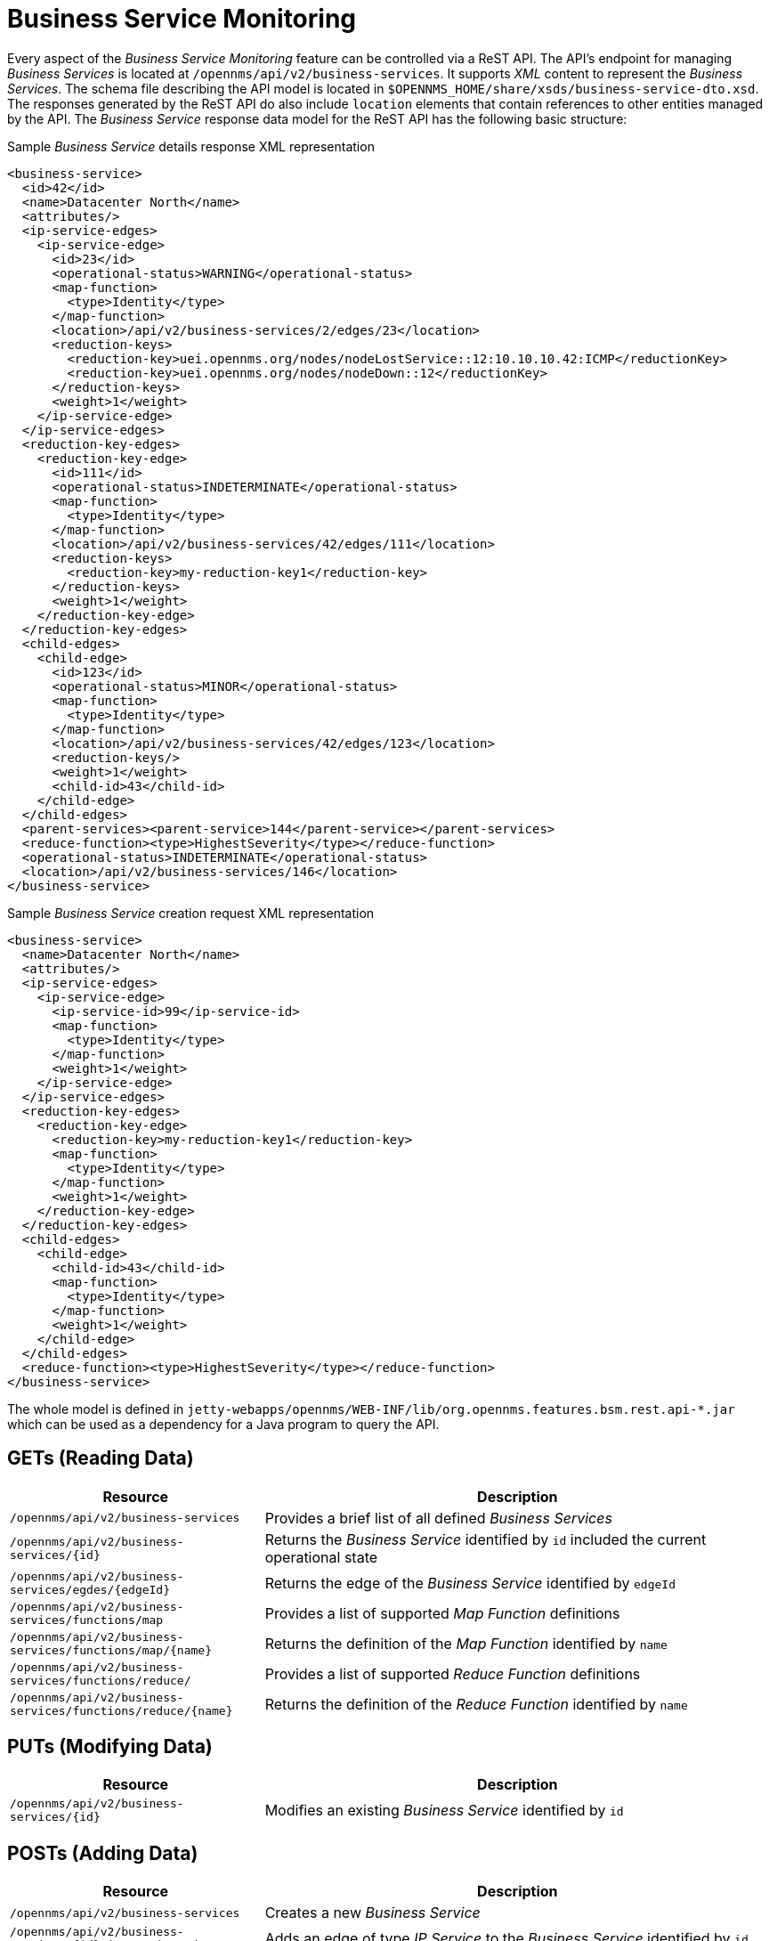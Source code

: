 
= Business Service Monitoring

Every aspect of the _Business Service Monitoring_ feature can be controlled via a ReST API.
The API's endpoint for managing _Business Services_ is located at `/opennms/api/v2/business-services`.
It supports _XML_ content to represent the _Business Services_.
The schema file describing the API model is located in `$OPENNMS_HOME/share/xsds/business-service-dto.xsd`.
The responses generated by the ReST API do also include `location` elements that contain references to other entities managed by the API.
The _Business Service_ response data model for the ReST API has the following basic structure:

.Sample _Business Service_ details response XML representation
[source,XML]
----
<business-service>
  <id>42</id>
  <name>Datacenter North</name>
  <attributes/>
  <ip-service-edges>
    <ip-service-edge>
      <id>23</id>
      <operational-status>WARNING</operational-status>
      <map-function>
        <type>Identity</type>
      </map-function>
      <location>/api/v2/business-services/2/edges/23</location>
      <reduction-keys>
        <reduction-key>uei.opennms.org/nodes/nodeLostService::12:10.10.10.42:ICMP</reductionKey>
        <reduction-key>uei.opennms.org/nodes/nodeDown::12</reductionKey>
      </reduction-keys>
      <weight>1</weight>
    </ip-service-edge>
  </ip-service-edges>
  <reduction-key-edges>
    <reduction-key-edge>
      <id>111</id>
      <operational-status>INDETERMINATE</operational-status>
      <map-function>
        <type>Identity</type>
      </map-function>
      <location>/api/v2/business-services/42/edges/111</location>
      <reduction-keys>
        <reduction-key>my-reduction-key1</reduction-key>
      </reduction-keys>
      <weight>1</weight>
    </reduction-key-edge>
  </reduction-key-edges>
  <child-edges>
    <child-edge>
      <id>123</id>
      <operational-status>MINOR</operational-status>
      <map-function>
        <type>Identity</type>
      </map-function>
      <location>/api/v2/business-services/42/edges/123</location>
      <reduction-keys/>
      <weight>1</weight>
      <child-id>43</child-id>
    </child-edge>
  </child-edges>
  <parent-services><parent-service>144</parent-service></parent-services>
  <reduce-function><type>HighestSeverity</type></reduce-function>
  <operational-status>INDETERMINATE</operational-status>
  <location>/api/v2/business-services/146</location>
</business-service>
----

.Sample _Business Service_ creation request XML representation
[source,XML]
----
<business-service>
  <name>Datacenter North</name>
  <attributes/>
  <ip-service-edges>
    <ip-service-edge>
      <ip-service-id>99</ip-service-id>
      <map-function>
        <type>Identity</type>
      </map-function>
      <weight>1</weight>
    </ip-service-edge>
  </ip-service-edges>
  <reduction-key-edges>
    <reduction-key-edge>
      <reduction-key>my-reduction-key1</reduction-key>
      <map-function>
        <type>Identity</type>
      </map-function>
      <weight>1</weight>
    </reduction-key-edge>
  </reduction-key-edges>
  <child-edges>
    <child-edge>
      <child-id>43</child-id>
      <map-function>
        <type>Identity</type>
      </map-function>
      <weight>1</weight>
    </child-edge>
  </child-edges>
  <reduce-function><type>HighestSeverity</type></reduce-function>
</business-service>
----

The whole model is defined in `jetty-webapps/opennms/WEB-INF/lib/org.opennms.features.bsm.rest.api-*.jar` which can be used as a dependency for a Java program to query the API.

== GETs (Reading Data)

[options="header", cols="5,10"]
|===
| Resource                                                      | Description
| `/opennms/api/v2/business-services`                           | Provides a brief list of all defined _Business Services_
| `/opennms/api/v2/business-services/{id}`                      | Returns the _Business Service_ identified by `id` included the current operational state
| `/opennms/api/v2/business-services/egdes/{edgeId}`            | Returns the edge of the _Business Service_ identified by `edgeId`
| `/opennms/api/v2/business-services/functions/map`             | Provides a list of supported _Map Function_ definitions
| `/opennms/api/v2/business-services/functions/map/{name}`      | Returns the definition of the _Map Function_ identified by `name`
| `/opennms/api/v2/business-services/functions/reduce/`         | Provides a list of supported _Reduce Function_ definitions
| `/opennms/api/v2/business-services/functions/reduce/{name}`   | Returns the definition of the _Reduce Function_ identified by `name`
|===

== PUTs (Modifying Data)

[options="header", cols="5,10"]
|===
| Resource                                 | Description
| `/opennms/api/v2/business-services/{id}` | Modifies an existing _Business Service_ identified by `id`
|===

== POSTs (Adding Data)

[options="header", cols="5,10"]
|===
| Resource                                                    | Description
| `/opennms/api/v2/business-services`                         | Creates a new _Business Service_
| `/opennms/api/v2/business-services/{id}/ip-service-edge`    | Adds an edge of type _IP Service_ to the _Business Service_ identified by `id`
| `/opennms/api/v2/business-services/{id}/reduction-key-edge` | Adds an edge of type _Reduction Key_ to the _Business Service_ identified by `id`
| `/opennms/api/v2/business-services/{id}/child-edge`         | Adds an edge of type _Business Service_ to the _Business Service_ identified by `id`
| `/opennms/api/v2/daemon/reload`                             | Reload the configuration of the _Business Service Daemon_
|===

== DELETEs (Removing Data)

[options="header", cols="5,10"]
|===
| Resource                                                | Description
| `/opennms/api/v2/business-services/{id}`                | Deletes the _Business Service_ identified by `id`
| `/opennms/api/v2/business-services/{id}/edges/{edgeId}` | Removes an edge with the identifier `edgeId` from the _Business Service_ identified by `id`
|===
